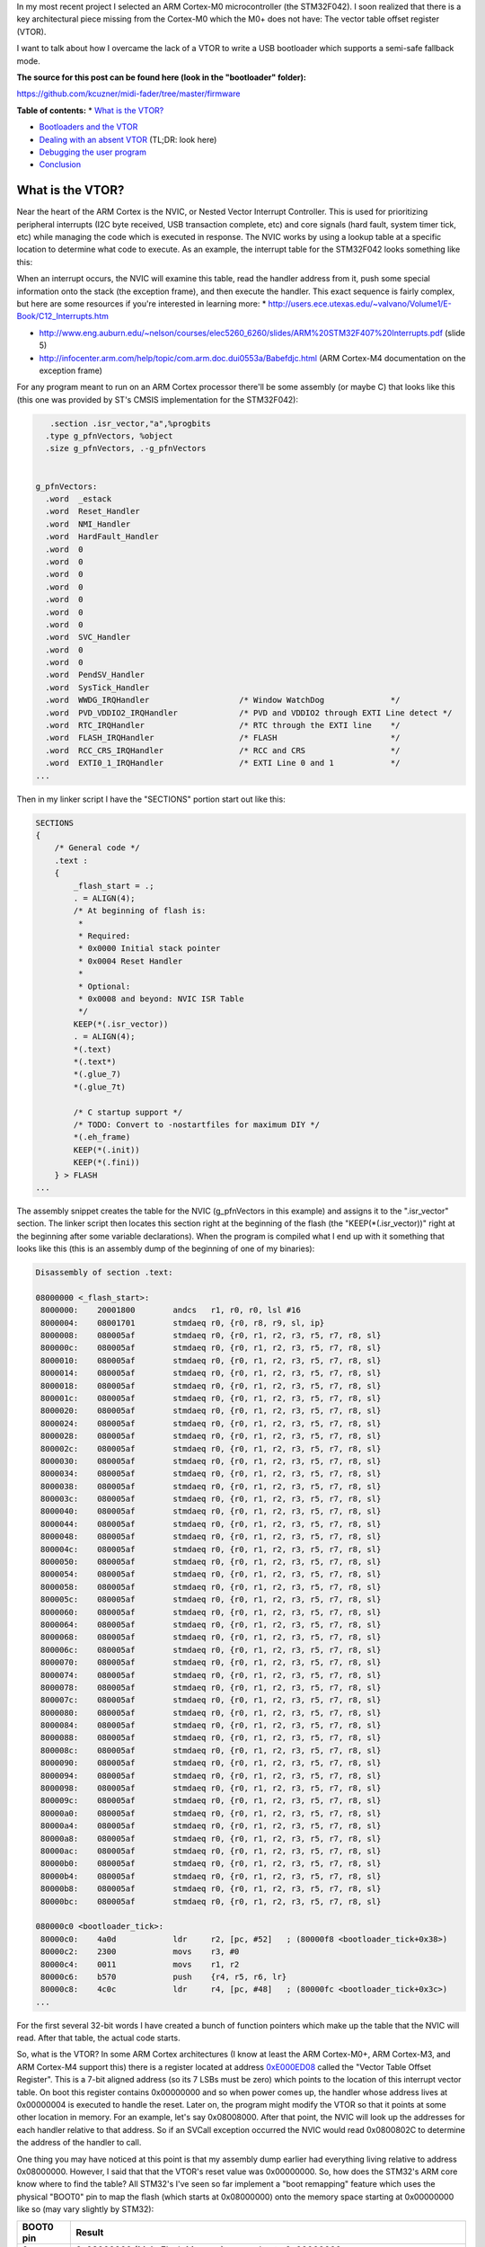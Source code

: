 In my most recent project I selected an ARM Cortex-M0 microcontroller (the STM32F042). I soon realized that there is a key architectural piece missing from the Cortex-M0 which the M0+ does not have\: The vector table offset register (VTOR).

I want to talk about how I overcame the lack of a VTOR to write a USB bootloader which supports a semi-safe fallback mode.

**The source for this post can be found here (look in the "bootloader" folder)\:**


`https\://github.com/kcuzner/midi-fader/tree/master/firmware <https://github.com/kcuzner/midi-fader/tree/master/firmware>`_


.. rstblog-break::


**Table of contents\:**
* `What is the VTOR? <what-is-vtor>`_


* `Bootloaders and the VTOR <bootloader-vtor>`_


* `Dealing with an absent VTOR <no-vtor>`_ (TL;DR\: look here)
* `Debugging the user program <debugging>`_

* `Conclusion <conclusion>`_




.. _what-is-vtor:

What is the VTOR?
=================

Near the heart of the ARM Cortex is the NVIC, or Nested Vector Interrupt Controller. This is used for prioritizing peripheral interrupts (I2C byte received, USB transaction complete, etc) and core signals (hard fault, system timer tick, etc) while managing the code which is executed in response. The NVIC works by using a lookup table at a specific location to determine what code to execute. As an example, the interrupt table for the STM32F042 looks something like this\:


+-----------------------+----------------------------------------+
| Address               | Description                            |
+=======================+========================================+
| 0x00000000            | Address of initial stack offset in RAM |
+-----------------------+----------------------------------------+
| 0x00000004            | Reset handler address                  |
+-----------------------+----------------------------------------+
| 0x00000008            | NMI handler address                    |
+-----------------------+----------------------------------------+
| 0x0000000C            | HardFault handler address              |
+-----------------------+----------------------------------------+
| 0x00000010-0x00000028 | Reserved (other Cortex-M processors    |
|                       | have more items here)                  |
+-----------------------+----------------------------------------+
| 0x0000002C            | SVCall handler address                 |
+-----------------------+----------------------------------------+
| 0x00000030-0x00000034 | Reserved (same as other reserved       |
|                       | fields)                                |
+-----------------------+----------------------------------------+
| 0x00000038            | PendSV handler address                 |
+-----------------------+----------------------------------------+
| 0x0000003C            | System tick handler address            |
+-----------------------+----------------------------------------+
| 0x00000040            | STM32 WWDG handler address             |
+-----------------------+----------------------------------------+
| 0x00000044            | STM32 PVD_VDDIO2 handler address       |
+-----------------------+----------------------------------------+
| 0x00000048            | STM32 RTC handler address              |
+-----------------------+----------------------------------------+
| 0x0000004C            | STM32 FLASH handler address            |
+-----------------------+----------------------------------------+
| ...etc...             |
+-----------------------+----------------------------------------+



When an interrupt occurs, the NVIC will examine this table, read the handler address from it, push some special information onto the stack (the exception frame), and then execute the handler. This exact sequence is fairly complex, but here are some resources if you're interested in learning more\:
* `http\://users.ece.utexas.edu/~valvano/Volume1/E-Book/C12_Interrupts.htm <http://users.ece.utexas.edu/~valvano/Volume1/E-Book/C12_Interrupts.htm>`_


* `http\://www.eng.auburn.edu/~nelson/courses/elec5260_6260/slides/ARM%20STM32F407%20Interrupts.pdf <http://www.eng.auburn.edu/~nelson/courses/elec5260_6260/slides/ARM%20STM32F407%20Interrupts.pdf>`_ (slide 5)


* `http\://infocenter.arm.com/help/topic/com.arm.doc.dui0553a/Babefdjc.html <http://infocenter.arm.com/help/topic/com.arm.doc.dui0553a/Babefdjc.html>`_ (ARM Cortex-M4 documentation on the exception frame)



For any program meant to run on an ARM Cortex processor there'll be some assembly (or maybe C) that looks like this (this one was provided by ST's CMSIS implementation for the STM32F042)\:

.. code-block:: {lang}



      .section .isr_vector,"a",%progbits
     .type g_pfnVectors, %object
     .size g_pfnVectors, .-g_pfnVectors


   g_pfnVectors:
     .word  _estack
     .word  Reset_Handler
     .word  NMI_Handler
     .word  HardFault_Handler
     .word  0
     .word  0
     .word  0
     .word  0
     .word  0
     .word  0
     .word  0
     .word  SVC_Handler
     .word  0
     .word  0
     .word  PendSV_Handler
     .word  SysTick_Handler
     .word  WWDG_IRQHandler                   /* Window WatchDog              */
     .word  PVD_VDDIO2_IRQHandler             /* PVD and VDDIO2 through EXTI Line detect */
     .word  RTC_IRQHandler                    /* RTC through the EXTI line    */
     .word  FLASH_IRQHandler                  /* FLASH                        */
     .word  RCC_CRS_IRQHandler                /* RCC and CRS                  */
     .word  EXTI0_1_IRQHandler                /* EXTI Line 0 and 1            */
   ...

Then in my linker script I have the "SECTIONS" portion start out like this\:

.. code-block:: {lang}



   SECTIONS
   {
       /* General code */
       .text :
       {
           _flash_start = .;
           . = ALIGN(4);
           /* At beginning of flash is:
            *
            * Required:
            * 0x0000 Initial stack pointer
            * 0x0004 Reset Handler
            *
            * Optional:
            * 0x0008 and beyond: NVIC ISR Table
            */
           KEEP(*(.isr_vector))
           . = ALIGN(4);
           *(.text)
           *(.text*)
           *(.glue_7)
           *(.glue_7t)

           /* C startup support */
           /* TODO: Convert to -nostartfiles for maximum DIY */
           *(.eh_frame)
           KEEP(*(.init))
           KEEP(*(.fini))
       } > FLASH
   ...

The assembly snippet creates the table for the NVIC (g_pfnVectors in this example) and assigns it to the ".isr_vector" section. The linker script then locates this section right at the beginning of the flash (the "KEEP(\*(.isr_vector))" right at the beginning after some variable declarations). When the program is compiled what I end up with it something that looks like this (this is an assembly dump of the beginning of one of my binaries)\:

.. code-block:: {lang}



   Disassembly of section .text:

   08000000 <_flash_start>:
    8000000:	20001800 	andcs	r1, r0, r0, lsl #16
    8000004:	08001701 	stmdaeq	r0, {r0, r8, r9, sl, ip}
    8000008:	080005af 	stmdaeq	r0, {r0, r1, r2, r3, r5, r7, r8, sl}
    800000c:	080005af 	stmdaeq	r0, {r0, r1, r2, r3, r5, r7, r8, sl}
    8000010:	080005af 	stmdaeq	r0, {r0, r1, r2, r3, r5, r7, r8, sl}
    8000014:	080005af 	stmdaeq	r0, {r0, r1, r2, r3, r5, r7, r8, sl}
    8000018:	080005af 	stmdaeq	r0, {r0, r1, r2, r3, r5, r7, r8, sl}
    800001c:	080005af 	stmdaeq	r0, {r0, r1, r2, r3, r5, r7, r8, sl}
    8000020:	080005af 	stmdaeq	r0, {r0, r1, r2, r3, r5, r7, r8, sl}
    8000024:	080005af 	stmdaeq	r0, {r0, r1, r2, r3, r5, r7, r8, sl}
    8000028:	080005af 	stmdaeq	r0, {r0, r1, r2, r3, r5, r7, r8, sl}
    800002c:	080005af 	stmdaeq	r0, {r0, r1, r2, r3, r5, r7, r8, sl}
    8000030:	080005af 	stmdaeq	r0, {r0, r1, r2, r3, r5, r7, r8, sl}
    8000034:	080005af 	stmdaeq	r0, {r0, r1, r2, r3, r5, r7, r8, sl}
    8000038:	080005af 	stmdaeq	r0, {r0, r1, r2, r3, r5, r7, r8, sl}
    800003c:	080005af 	stmdaeq	r0, {r0, r1, r2, r3, r5, r7, r8, sl}
    8000040:	080005af 	stmdaeq	r0, {r0, r1, r2, r3, r5, r7, r8, sl}
    8000044:	080005af 	stmdaeq	r0, {r0, r1, r2, r3, r5, r7, r8, sl}
    8000048:	080005af 	stmdaeq	r0, {r0, r1, r2, r3, r5, r7, r8, sl}
    800004c:	080005af 	stmdaeq	r0, {r0, r1, r2, r3, r5, r7, r8, sl}
    8000050:	080005af 	stmdaeq	r0, {r0, r1, r2, r3, r5, r7, r8, sl}
    8000054:	080005af 	stmdaeq	r0, {r0, r1, r2, r3, r5, r7, r8, sl}
    8000058:	080005af 	stmdaeq	r0, {r0, r1, r2, r3, r5, r7, r8, sl}
    800005c:	080005af 	stmdaeq	r0, {r0, r1, r2, r3, r5, r7, r8, sl}
    8000060:	080005af 	stmdaeq	r0, {r0, r1, r2, r3, r5, r7, r8, sl}
    8000064:	080005af 	stmdaeq	r0, {r0, r1, r2, r3, r5, r7, r8, sl}
    8000068:	080005af 	stmdaeq	r0, {r0, r1, r2, r3, r5, r7, r8, sl}
    800006c:	080005af 	stmdaeq	r0, {r0, r1, r2, r3, r5, r7, r8, sl}
    8000070:	080005af 	stmdaeq	r0, {r0, r1, r2, r3, r5, r7, r8, sl}
    8000074:	080005af 	stmdaeq	r0, {r0, r1, r2, r3, r5, r7, r8, sl}
    8000078:	080005af 	stmdaeq	r0, {r0, r1, r2, r3, r5, r7, r8, sl}
    800007c:	080005af 	stmdaeq	r0, {r0, r1, r2, r3, r5, r7, r8, sl}
    8000080:	080005af 	stmdaeq	r0, {r0, r1, r2, r3, r5, r7, r8, sl}
    8000084:	080005af 	stmdaeq	r0, {r0, r1, r2, r3, r5, r7, r8, sl}
    8000088:	080005af 	stmdaeq	r0, {r0, r1, r2, r3, r5, r7, r8, sl}
    800008c:	080005af 	stmdaeq	r0, {r0, r1, r2, r3, r5, r7, r8, sl}
    8000090:	080005af 	stmdaeq	r0, {r0, r1, r2, r3, r5, r7, r8, sl}
    8000094:	080005af 	stmdaeq	r0, {r0, r1, r2, r3, r5, r7, r8, sl}
    8000098:	080005af 	stmdaeq	r0, {r0, r1, r2, r3, r5, r7, r8, sl}
    800009c:	080005af 	stmdaeq	r0, {r0, r1, r2, r3, r5, r7, r8, sl}
    80000a0:	080005af 	stmdaeq	r0, {r0, r1, r2, r3, r5, r7, r8, sl}
    80000a4:	080005af 	stmdaeq	r0, {r0, r1, r2, r3, r5, r7, r8, sl}
    80000a8:	080005af 	stmdaeq	r0, {r0, r1, r2, r3, r5, r7, r8, sl}
    80000ac:	080005af 	stmdaeq	r0, {r0, r1, r2, r3, r5, r7, r8, sl}
    80000b0:	080005af 	stmdaeq	r0, {r0, r1, r2, r3, r5, r7, r8, sl}
    80000b4:	080005af 	stmdaeq	r0, {r0, r1, r2, r3, r5, r7, r8, sl}
    80000b8:	080005af 	stmdaeq	r0, {r0, r1, r2, r3, r5, r7, r8, sl}
    80000bc:	080005af 	stmdaeq	r0, {r0, r1, r2, r3, r5, r7, r8, sl}

   080000c0 <bootloader_tick>:
    80000c0:	4a0d      	ldr	r2, [pc, #52]	; (80000f8 <bootloader_tick+0x38>)
    80000c2:	2300      	movs	r3, #0
    80000c4:	0011      	movs	r1, r2
    80000c6:	b570      	push	{r4, r5, r6, lr}
    80000c8:	4c0c      	ldr	r4, [pc, #48]	; (80000fc <bootloader_tick+0x3c>)
   ...

For the first several 32-bit words I have created a bunch of function pointers which make up the table that the NVIC will read. After that table, the actual code starts.

So, what is the VTOR? In some ARM Cortex architectures (I know at least the ARM Cortex-M0+, ARM Cortex-M3, and ARM Cortex-M4 support this) there is a register located at address `0xE000ED08 <http://infocenter.arm.com/help/topic/com.arm.doc.dui0552a/Ciheijba.html>`_ called the "Vector Table Offset Register". This is a 7-bit aligned address (so its 7 LSBs must be zero) which points to the location of this interrupt vector table. On boot this register contains 0x00000000 and so when power comes up, the handler whose address lives at 0x00000004 is executed to handle the reset. Later on, the program might modify the VTOR so that it points at some other location in memory. For an example, let's say 0x08008000. After that point, the NVIC will look up the addresses for each handler relative to that address. So if an SVCall exception occurred the NVIC would read 0x0800802C to determine the address of the handler to call.

One thing you may have noticed at this point is that my assembly dump earlier had everything living relative to address 0x08000000. However, I said that that the VTOR's reset value was 0x00000000. So, how does the STM32's ARM core know where to find the table? All STM32's I've seen so far implement a "boot remapping" feature which uses the physical "BOOT0" pin to map the flash (which starts at 0x08000000) onto the memory space starting at 0x00000000 like so (may vary slightly by STM32)\:


+-------+------------------------------------------------------------------------------------------------+
| BOOT0 | Result                                                                                         |
| pin   |                                                                                                |
+=======+================================================================================================+
| 0     | 0x08000000 (Main Flash Memory) mapped onto 0x00000000                                          |
+-------+------------------------------------------------------------------------------------------------+
| 1     | System Memory (which is a ROM usually containing some bootloader supplied by ST) is mapped     |
|       | onto 0x00000000                                                                                |
+-------+------------------------------------------------------------------------------------------------+



Some STM32s have support for extra modes like mapping the SRAM (address 0x20000000) onto 0x00000000. So although the VTOR's default value is 0x00000000, since the STM32 is remapping 0x08000000 into that space the ARM Cortex core sees the contents of the flash when it loads information from locations relative to 0x00000000 if the BOOT0 pin is tied low.

.. _bootloader-vtor:

Bootloaders and the VTOR
========================

At this point we can talk about how bootloaders would use the VTOR. In my `last post on the subject <http://kevincuzner.com/2018/06/28/building-a-usb-bootloader-for-an-stm32/>`_, I didn't really talk extensively about interrupts beyond mentioning that the VTOR is overwritten as part of the process of jumping to the user program. The reason this is done is so that after the bootloader has decided to transfer execution to the user program that interrupts executed in the program are directed to the handlers dictated by the user program. Ideally, the user program doesn't even need to worry about the fact that its running in a boot-loaded manner.

On a microcontroller with a separate bootloader and user program the flash is partitioned into two segments\: The bootloader which *always* lives right at the beginning of flash so that the STM32 boots into the bootloader and the user program which lives much further down in the flash. I usually put my user programs at around the 8KB mark since the (inefficient and clumsy) hobbyist bootloaders i write tend to use just a little over 4K of the flash. When the bootloader runs it performs the following sequence\:
#. Determine if a user program exists. If the user program does not exist, start running the main bootloader program and abort this sequence.


#. Disable interrupts (important!)


#. Set the VTOR register to the start of the user program (which just so happens to be the location of the user program's vector table, since the table lives right at the beginning of the flash image of the program).


#. Read the address of the stack pointer from the first word of the user program.


#. Read the reset handler address from the second word of the user program.


#. Set the stack pointer and jump to the reset handler.



So long as the user program doesn't go and mess with the VTOR, any interrupts that occur after the user program re-enables interrupts will cause the NVIC to use the user program's table to determine where the handlers are. Isn't that awesome?

There is one step that the user program has to do, however. It needs to properly offset all of its addresses in the flash. As I mentioned in my previous post about bootloaders this is pretty easy to do in the linker script by just tricking it into thinking that the flash starts at the beginning of the user program partition (example on a 32K microcontroller)\:

.. code-block:: {lang}



   _flash_origin = 0x08002000;
   _flash_length = 24K;

   MEMORY
   {
       FLASH (RX) : ORIGIN = _flash_origin, LENGTH = _flash_length
       RAM (W!RX)  : ORIGIN = 0x20000000, LENGTH = 6K
   }


The user program is now tricked into thinking that flash starts at 0x08002000 and is only 24K. We can see that this was successful if we take a look at the beginning of the disassembly of a compiled program\:

.. code-block:: {lang}



   Disassembly of section .text:

   08002000 <_flash_start>:
    8002000:	20001800 	andcs	r1, r0, r0, lsl #16
    8002004:	08004141 	stmdaeq	r0, {r0, r6, r8, lr}
    8002008:	080041c1 	stmdaeq	r0, {r0, r6, r7, r8, lr}
    800200c:	08003c29 	stmdaeq	r0, {r0, r3, r5, sl, fp, ip, sp}
   	...
    800202c:	080041c1 	stmdaeq	r0, {r0, r6, r7, r8, lr}
   	...
    8002038:	080041c1 	stmdaeq	r0, {r0, r6, r7, r8, lr}
    800203c:	08002f05 	stmdaeq	r0, {r0, r2, r8, r9, sl, fp, sp}
    8002040:	080041c1 	stmdaeq	r0, {r0, r6, r7, r8, lr}
    8002044:	080041c1 	stmdaeq	r0, {r0, r6, r7, r8, lr}
    8002048:	080041c1 	stmdaeq	r0, {r0, r6, r7, r8, lr}
    800204c:	080041c1 	stmdaeq	r0, {r0, r6, r7, r8, lr}
    8002050:	080041c1 	stmdaeq	r0, {r0, r6, r7, r8, lr}
    8002054:	080041c1 	stmdaeq	r0, {r0, r6, r7, r8, lr}
    8002058:	080041c1 	stmdaeq	r0, {r0, r6, r7, r8, lr}
    800205c:	080041c1 	stmdaeq	r0, {r0, r6, r7, r8, lr}
    8002060:	080041c1 	stmdaeq	r0, {r0, r6, r7, r8, lr}
    8002064:	080041c1 	stmdaeq	r0, {r0, r6, r7, r8, lr}
    8002068:	08002e07 	stmdaeq	r0, {r0, r1, r2, r9, sl, fp, sp}
    800206c:	080041c1 	stmdaeq	r0, {r0, r6, r7, r8, lr}
    8002070:	08002c51 	stmdaeq	r0, {r0, r4, r6, sl, fp, sp}
    8002074:	080041c1 	stmdaeq	r0, {r0, r6, r7, r8, lr}
    8002078:	080041c1 	stmdaeq	r0, {r0, r6, r7, r8, lr}
    800207c:	080041c1 	stmdaeq	r0, {r0, r6, r7, r8, lr}
    8002080:	080041c1 	stmdaeq	r0, {r0, r6, r7, r8, lr}
   	...
    800208c:	080041c1 	stmdaeq	r0, {r0, r6, r7, r8, lr}
    8002090:	00000000 	andeq	r0, r0, r0
    8002094:	080041c1 	stmdaeq	r0, {r0, r6, r7, r8, lr}
    8002098:	080041c1 	stmdaeq	r0, {r0, r6, r7, r8, lr}
    800209c:	080041c1 	stmdaeq	r0, {r0, r6, r7, r8, lr}
    80020a0:	00000000 	andeq	r0, r0, r0
    80020a4:	08002e05 	stmdaeq	r0, {r0, r2, r9, sl, fp, sp}
    80020a8:	080041c1 	stmdaeq	r0, {r0, r6, r7, r8, lr}
    80020ac:	080041c1 	stmdaeq	r0, {r0, r6, r7, r8, lr}
    80020b0:	080041c1 	stmdaeq	r0, {r0, r6, r7, r8, lr}
    80020b4:	00000000 	andeq	r0, r0, r0
    80020b8:	080041c1 	stmdaeq	r0, {r0, r6, r7, r8, lr}
    80020bc:	08003919 	stmdaeq	r0, {r0, r3, r4, r8, fp, ip, sp}

   080020c0 <configuration_begin_request>:
    80020c0:	b513      	push	{r0, r1, r4, lr}
    80020c2:	4668      	mov	r0, sp
    80020c4:	0002      	movs	r2, r0
   ...

All the addresses are offset by 0x08002000. Now all the bootloader has to do is set the VTOR to 0x08002000 and this user program will execute normally, interrupts and all.

.. _no-vtor:

Dealing with an absent VTOR
===========================

After I purchased the microcontroller for my project (an STM32F042) I discovered that it was a Cortex-M0 and did not have a VTOR. This was a rather unpleasant surprise and now I know that the M0 sucks compared to the M0+. Nonetheless, I was able to overcome this with a fairly simple software shim and that's what I want to share.

There are two main issues that the VTOR addresses\:
* Determining the address of an interrupt when it isn't relative to 0x00000000.


* Forwarding execution of the interrupt routine to that custom address.



Since I don't have a VTOR all of my interrupts will be executed from the bootloader by default. This is obviously unacceptable since things like a USB interrupt occurring would cause the user program to suddenly revert back to being the bootloader program (and probably into some undefined state since the SRAM would be all different).

To address the first problem, I had to make some changes to my bootloader and to the user program\:
#. I designated a certain area of SRAM in the bootloader program as holding data that will be valid while the processor is running.


#. The user program's linker script had its SRAM startpoint moved beyond this reserved section.



I implemented this with these linker script memory modifications\:





**Bootloader linker script\:**

.. code-block:: {lang}



   _flash_origin = 0x08000000;
   _flash_length = 32K;

   MEMORY
   {
       FLASH (RX) : ORIGIN = _flash_origin, LENGTH = 8K
       RAM_RSVD (W!RX) : ORIGIN = 0x20000000, LENGTH = 256
       RAM (W!RX)  : ORIGIN = 0x20000100, LENGTH = 6K - 256
   }







**Device linker script\:**

.. code-block:: {lang}



   _flash_origin = 0x08002000;
   _flash_length = 24K;

   MEMORY
   {
       FLASH (RX) : ORIGIN = _flash_origin, LENGTH = _flash_length
       RAM (W!RX)  : ORIGIN = 0x20000100, LENGTH = 6K - 256
   }







And this section addition in the bootloader linker script\:

.. code-block:: {lang}



   ...
       .boot_data :
       {
           *(.rsvd.data)
           *(.rsvd.data*)
       } > RAM_RSVD
   ...

Now I have some reserved memory that the user program won't touch. I use this area to store a psuedo-VTOR\:

.. code-block:: {lang}



   /**
    * Places a symbol into the reserved RAM section. This RAM is not
    * initialized and must be manually initialized before use.
    */
   #define RSVD_SECTION ".rsvd.data,\"aw\",%nobits//"
   #define _RSVD __attribute__((used, section(RSVD_SECTION)))

   static volatile _RSVD uint32_t bootloader_vtor;

   extern uint32_t *g_pfnVectors;

   void bootloader_init(void)
   {
       bootloader_vtor = (uint32_t)(&g_pfnVectors);
   ...

When the bootloader starts it will set this "bootloader_vtor" variable to the location of the bootloader's vector table (the "extern uint32_t \*g_pfnVectors" is linked to that table defined in assembly earlier).

Then, if the bootloader determines that the user program exists it overwrites bootloader_vtor with the following\:

::



   void bootloader_init(void)
   {
   ...
       uint32_t user_vtor_value = 0;
   ...load the user value...
       //if the prog_start field is set and there are no entry bits set in the CSR (or the magic code is programmed appropriate), start the user program
       if (user_vtor_value &&
               (!reset_entry || (magic == BOOTLOADER_MAGIC_SKIP)))
       {
   ...housekeeping before we jump to the user program...
           __disable_irq();

           uint32_t *user_vtor = (uint32_t *)user_vtor_value;
           uint32_t sp = user_vtor[0];
           uint32_t pc = user_vtor[1];
           bootloader_vtor = user_vtor_value;
           __asm__ __volatile__("mov sp,%0\n\t"
                   "bx %1\n\t"
                   : /* no output */
                   : "r" (sp), "r" (pc)
                   : "sp");
           while (1) { }
       }
   }


Ok, so that solves the issue of "where do the user's interrupts live". The next issue is actually jumping to those. Turns out, that's not a hard problem to solve now. A quick change to the interrupt handlers makes short work of that\:

.. code-block:: {lang}



   /**
    * Entry point for all exceptions which passes off execution to the appropriate
    * handler. This adds some non-trivial overhead, but it does tail-call the
    * handler and I think it's about as minimal as you can get for emulating the
    * VTOR.
    */
   void __attribute__((naked)) Bootloader_IRQHandler(void)
   {
       __asm__ volatile (
               " ldr r0,=bootloader_vtor\n" // Read the fake VTOR into r0
               " ldr r0,[r0]\n"
               " ldr r1,=0xE000ED04\n" // Prepare to read the ICSR
               " ldr r1,[r1]\n" // Load the ICSR
               " mov r2,#63\n"  // Prepare to mask SCB_ICSC_VECTACTIVE (6 bits, Cortex-M0)
               " and r1, r2\n"  // Mask the ICSR, r1 now contains the vector number
               " lsl r1, #2\n"  // Multiply vector number by sizeof(function pointer)
               " add r0, r1\n"  // Apply the offset to the table base
               " ldr r0,[r0]\n" // Read the function pointer value
               " bx r0\n" // Aaaannd branch!
               );
   }

What this does is determine which interrupt number is executing, multiply that number by 4, adds it to bootloader_vtor, and jumps to that location. This does naively what the VTOR does from the perspective of a program. This routine does stomp all over r0, r1, and r2, but since those registers are part of the ARM Exception Context, the original values have already been pushed onto the stack. Since we haven't modified the stack at all (no pushes or pops here), the actual interrupt handler should be none the wiser that something happened before it (and it shouldn't care what's in r0, r1, and r2 as well).

The bootloader also gets a rather non-trivial change to its interrupt vector table\:

.. code-block:: {lang}



   /******************************************************************************
   *
   * The minimal vector table for a Cortex M0.  Note that the proper constructs
   * must be placed on this to ensure that it ends up at physical address
   * 0x0000.0000.
   *
   ******************************************************************************/
      .section .isr_vector,"a",%progbits
     .word  _estack
     .word  Reset_Handler
     .word  Bootloader_IRQHandler
     .word  Bootloader_IRQHandler
     .word  Bootloader_IRQHandler
     .word  Bootloader_IRQHandler
     .word  Bootloader_IRQHandler
     .word  Bootloader_IRQHandler
     .word  Bootloader_IRQHandler
     .word  Bootloader_IRQHandler
     .word  Bootloader_IRQHandler
     .word  Bootloader_IRQHandler
     .word  Bootloader_IRQHandler
     .word  Bootloader_IRQHandler
     .word  Bootloader_IRQHandler
     .word  Bootloader_IRQHandler
     .word  Bootloader_IRQHandler                   /* Window WatchDog              */
     .word  Bootloader_IRQHandler             /* PVD and VDDIO2 through EXTI Line detect */
     .word  Bootloader_IRQHandler                    /* RTC through the EXTI line    */
     .word  Bootloader_IRQHandler                  /* FLASH                        */
     .word  Bootloader_IRQHandler                /* RCC and CRS                  */
     .word  Bootloader_IRQHandler                /* EXTI Line 0 and 1            */
     .word  Bootloader_IRQHandler                /* EXTI Line 2 and 3            */
     .word  Bootloader_IRQHandler               /* EXTI Line 4 to 15            */
     .word  Bootloader_IRQHandler                    /* TSC                          */
     .word  Bootloader_IRQHandler          /* DMA1 Channel 1               */
     .word  Bootloader_IRQHandler        /* DMA1 Channel 2 and Channel 3 */
     .word  Bootloader_IRQHandler        /* DMA1 Channel 4 and Channel 5 */
     .word  Bootloader_IRQHandler                   /* ADC1                         */
     .word  Bootloader_IRQHandler    /* TIM1 Break, Update, Trigger and Commutation */
     .word  Bootloader_IRQHandler                /* TIM1 Capture Compare         */
     .word  Bootloader_IRQHandler                   /* TIM2                         */
     .word  Bootloader_IRQHandler                   /* TIM3                         */
     .word  Bootloader_IRQHandler                                 /* Reserved                     */
     .word  Bootloader_IRQHandler                                 /* Reserved                     */
     .word  Bootloader_IRQHandler                  /* TIM14                        */
     .word  Bootloader_IRQHandler                                 /* Reserved                     */
     .word  Bootloader_IRQHandler                  /* TIM16                        */
     .word  Bootloader_IRQHandler                  /* TIM17                        */
     .word  Bootloader_IRQHandler                   /* I2C1                         */
     .word  Bootloader_IRQHandler                                 /* Reserved                     */
     .word  Bootloader_IRQHandler                   /* SPI1                         */
     .word  Bootloader_IRQHandler                   /* SPI2                         */
     .word  Bootloader_IRQHandler                 /* USART1                       */
     .word  Bootloader_IRQHandler                 /* USART2                       */
     .word  Bootloader_IRQHandler                                 /* Reserved                     */
     .word  Bootloader_IRQHandler                /* CEC and CAN                  */
     .word  Bootloader_IRQHandler                    /* USB                          */


All the interrupts point to this new Bootloader_IRQHandler except Reset. We now have another problem\: What about the interrupts for when we actually need to execute the bootloader program instead of the user program. Well, that's fairly simple now. We just move the g_pfnVectors table so that it is just like any other table\:

.. code-block:: {lang}



   /**
    * Default vector table local to the bootloader. This is used by the
    * emulated VTOR functionality to actually dispatch interrupts. It must
    * be word-aligned since "ldr" is used to access it.
    */
      .section .text.LocalVectors,"a",%progbits
     .type g_pfnVectors, %object
     .size g_pfnVectors, .-g_pfnVectors
     .align 4

   g_pfnVectors:
     .word  _estack
     .word  Reset_Handler
     .word  NMI_Handler
     .word  HardFault_Handler
     .word  0
     .word  0
     .word  0
     .word  0
     .word  0
     .word  0
     .word  0
     .word  SVC_Handler
     .word  0
     .word  0
     .word  PendSV_Handler
     .word  SysTick_Handler
     .word  WWDG_IRQHandler                   /* Window WatchDog              */
     .word  PVD_VDDIO2_IRQHandler             /* PVD and VDDIO2 through EXTI Line detect */
     .word  RTC_IRQHandler                    /* RTC through the EXTI line    */
     .word  FLASH_IRQHandler                  /* FLASH                        */
     .word  RCC_CRS_IRQHandler                /* RCC and CRS                  */
     .word  EXTI0_1_IRQHandler                /* EXTI Line 0 and 1            */
     .word  EXTI2_3_IRQHandler                /* EXTI Line 2 and 3            */
   ...

I placed it in its own section for fun, but you'll see that it now lives in ".text". This means that it ends up in flash just like any other read only variable would and I don't really care where it ends up. I suppose I could also have put it into the "rodata" section and that would probably be more correct, but it hasn't caused a problem yet. Anyway, as we saw during bootloader_init the address of the bootloader's g_pfnVectors is loaded into bootloader_vtor and if there's no user program it will remain there.

With those two pieces together, we have effectively emulated the VTOR functionality. There are a few corner cases that this doesn't handle very well (such as exceptions before the bootloader_vtor value is initialized) which likely result in Hard Faults, but I haven't encountered an issue there yet.

.. _debugging:

Debugging the user program
--------------------------

With my other bootloader which relied on the VTOR, the presence of the bootloader was not only transparent to the user program, it was also transparent to the debugger. If I needed to run a stack trace during an interrupt or exception, it knew the names of all the symbols it would find in the trace. But now that we've mixed together the bootloader and user program, that makes things less straightfoward since the elf file from the user program won't have any knowledge of the code executed by the bootloader.

While I didn't overcome this issue completely and stack traces can be a little awkward if they are interrupted at just the right time, I did manage to massage gdb enough to make it somewhat usable\:

.. code-block:: {lang}



   gdb -ex "target remote localhost:3333" -ex "add-symbol-file ./path/to/my/bootloader.elf 0x08000000" ./path/to/my/user/program.elf


The "add-symbol-file" directive points gdb towards my bootloader's elf file and informs it about any symbols it might find if we just so happen to break while inside the bootloader's program space. It also knows about the names of symbols inside the bootloader's reserved SRAM space.

.. _conclusion:

Conclusion
==========

Here we've seen how the VTOR works, why it's useful to bootloaders, and one way to overcome the issue of not having a VTOR in certain architectures like the Cortex-M0. If you have any questions or comments, feel free to leave a comment on this post. This isn't the most robust way of fixing the problem, but for my hacking around it works just fine. I only hope that this post is useful and maybe sparks some idea with someone who is trying to overcome a similar problem.

.. rstblog-settings::
   :title: Bootloader for ARM Cortex-M0: No VTOR
   :date: 2018/11/13
   :url: /2018/11/13/bootloader-for-arm-cortex-m0-no-vtor